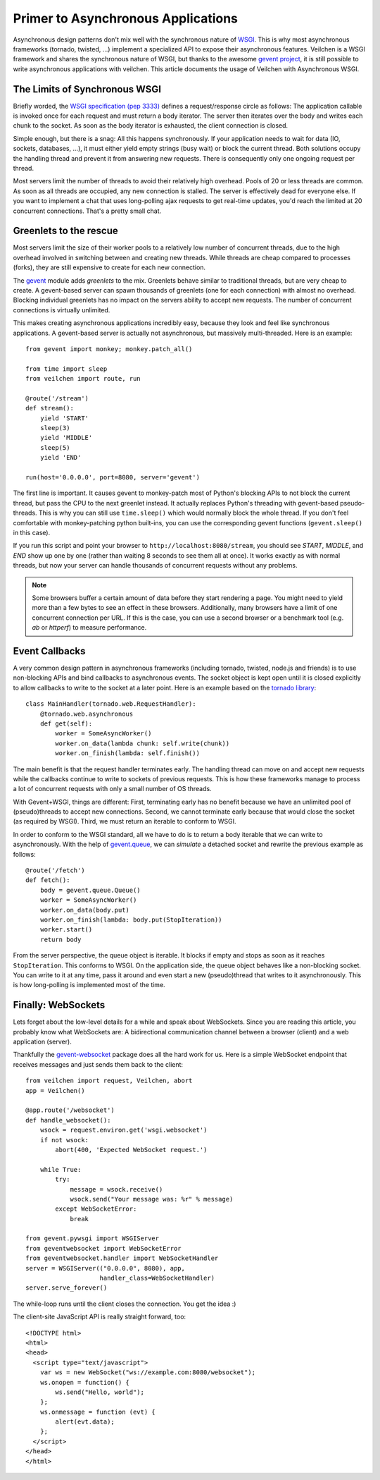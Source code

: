 Primer to Asynchronous Applications
===================================

Asynchronous design patterns don't mix well with the synchronous nature of `WSGI <http://www.python.org/dev/peps/pep-3333/>`_. This is why most asynchronous frameworks (tornado, twisted, ...) implement a specialized API to expose their asynchronous features. Veilchen is a WSGI framework and shares the synchronous nature of WSGI, but thanks to the awesome `gevent project <http://www.gevent.org/>`_, it is still possible to write asynchronous applications with veilchen. This article documents the usage of Veilchen with Asynchronous WSGI.

The Limits of Synchronous WSGI
-------------------------------

Briefly worded, the `WSGI specification (pep 3333) <http://www.python.org/dev/peps/pep-3333/>`_ defines a request/response circle as follows: The application callable is invoked once for each request and must return a body iterator. The server then iterates over the body and writes each chunk to the socket. As soon as the body iterator is exhausted, the client connection is closed.

Simple enough, but there is a snag: All this happens synchronously. If your application needs to wait for data (IO, sockets, databases, ...), it must either yield empty strings (busy wait) or block the current thread. Both solutions occupy the handling thread and prevent it from answering new requests. There is consequently only one ongoing request per thread.

Most servers limit the number of threads to avoid their relatively high overhead. Pools of 20 or less threads are common. As soon as all threads are occupied, any new connection is stalled. The server is effectively dead for everyone else. If you want to implement a chat that uses long-polling ajax requests to get real-time updates, you'd reach the limited at 20 concurrent connections. That's a pretty small chat.

Greenlets to the rescue
------------------------

Most servers limit the size of their worker pools to a relatively low number of concurrent threads, due to the high overhead involved in switching between and creating new threads. While threads are cheap compared to processes (forks), they are still expensive to create for each new connection.

The `gevent <http://www.gevent.org/>`_ module adds *greenlets* to the mix. Greenlets behave similar to traditional threads, but are very cheap to create. A gevent-based server can spawn thousands of greenlets (one for each connection) with almost no overhead. Blocking individual greenlets has no impact on the servers ability to accept new requests. The number of concurrent connections is virtually unlimited.

This makes creating asynchronous applications incredibly easy, because they look and feel like synchronous applications. A gevent-based server is actually not asynchronous, but massively multi-threaded. Here is an example::

    from gevent import monkey; monkey.patch_all()

    from time import sleep
    from veilchen import route, run

    @route('/stream')
    def stream():
        yield 'START'
        sleep(3)
        yield 'MIDDLE'
        sleep(5)
        yield 'END'

    run(host='0.0.0.0', port=8080, server='gevent')

The first line is important. It causes gevent to monkey-patch most of Python's blocking APIs to not block the current thread, but pass the CPU to the next greenlet instead. It actually replaces Python's threading with gevent-based pseudo-threads. This is why you can still use ``time.sleep()`` which would normally block the whole thread. If you don't feel comfortable with monkey-patching python built-ins, you can use the corresponding gevent functions (``gevent.sleep()`` in this case).

If you run this script and point your browser to ``http://localhost:8080/stream``, you should see `START`, `MIDDLE`, and `END` show up one by one (rather than waiting 8 seconds to see them all at once). It works exactly as with normal threads, but now your server can handle thousands of concurrent requests without any problems.

.. note::

    Some browsers buffer a certain amount of data before they start rendering a
    page. You might need to yield more than a few bytes to see an effect in
    these browsers. Additionally, many browsers have a limit of one concurrent
    connection per URL. If this is the case, you can use a second browser or a
    benchmark tool (e.g. `ab` or `httperf`) to measure performance.

Event Callbacks
---------------

A very common design pattern in asynchronous frameworks (including tornado, twisted, node.js and friends) is to use non-blocking APIs and bind callbacks to asynchronous events. The socket object is kept open until it is closed explicitly to allow callbacks to write to the socket at a later point. Here is an example based on the `tornado library <http://www.tornadoweb.org/documentation#non-blocking-asynchronous-requests>`_::

    class MainHandler(tornado.web.RequestHandler):
        @tornado.web.asynchronous
        def get(self):
            worker = SomeAsyncWorker()
            worker.on_data(lambda chunk: self.write(chunk))
            worker.on_finish(lambda: self.finish())

The main benefit is that the request handler terminates early. The handling thread can move on and accept new requests while the callbacks continue to write to sockets of previous requests. This is how these frameworks manage to process a lot of concurrent requests with only a small number of OS threads.

With Gevent+WSGI, things are different: First, terminating early has no benefit because we have an unlimited pool of (pseudo)threads to accept new connections. Second, we cannot terminate early because that would close the socket (as required by WSGI). Third, we must return an iterable to conform to WSGI.

In order to conform to the WSGI standard, all we have to do is to return a body iterable that we can write to asynchronously. With the help of `gevent.queue <http://www.gevent.org/gevent.queue.html>`_, we can *simulate* a detached socket and rewrite the previous example as follows::

    @route('/fetch')
    def fetch():
        body = gevent.queue.Queue()
        worker = SomeAsyncWorker()
        worker.on_data(body.put)
        worker.on_finish(lambda: body.put(StopIteration))
        worker.start()
        return body

From the server perspective, the queue object is iterable. It blocks if empty and stops as soon as it reaches ``StopIteration``. This conforms to WSGI. On the application side, the queue object behaves like a non-blocking socket. You can write to it at any time, pass it around and even start a new (pseudo)thread that writes to it asynchronously. This is how long-polling is implemented most of the time.


Finally: WebSockets
-------------------

Lets forget about the low-level details for a while and speak about WebSockets. Since you are reading this article, you probably know what WebSockets are: A bidirectional communication channel between a browser (client) and a web application (server).

Thankfully the `gevent-websocket <http://pypi.python.org/pypi/gevent-websocket/>`_ package does all the hard work for us. Here is a simple WebSocket endpoint that receives messages and just sends them back to the client::

    from veilchen import request, Veilchen, abort
    app = Veilchen()

    @app.route('/websocket')
    def handle_websocket():
        wsock = request.environ.get('wsgi.websocket')
        if not wsock:
            abort(400, 'Expected WebSocket request.')

        while True:
            try:
                message = wsock.receive()
                wsock.send("Your message was: %r" % message)
            except WebSocketError:
                break

    from gevent.pywsgi import WSGIServer
    from geventwebsocket import WebSocketError
    from geventwebsocket.handler import WebSocketHandler
    server = WSGIServer(("0.0.0.0", 8080), app,
                        handler_class=WebSocketHandler)
    server.serve_forever()

The while-loop runs until the client closes the connection. You get the idea :)

The client-site JavaScript API is really straight forward, too::

    <!DOCTYPE html>
    <html>
    <head>
      <script type="text/javascript">
        var ws = new WebSocket("ws://example.com:8080/websocket");
        ws.onopen = function() {
            ws.send("Hello, world");
        };
        ws.onmessage = function (evt) {
            alert(evt.data);
        };
      </script>
    </head>
    </html>

